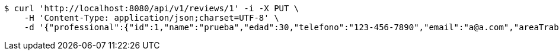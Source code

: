 [source,bash]
----
$ curl 'http://localhost:8080/api/v1/reviews/1' -i -X PUT \
    -H 'Content-Type: application/json;charset=UTF-8' \
    -d '{"professional":{"id":1,"name":"prueba","edad":30,"telefono":"123-456-7890","email":"a@a.com","areaTrabajo":"plomero","categoria":"plomero"},"clients":{"id":1,"name":"Prueba de cliente","edad":24,"telefono":"123-456-7890","email":"pruebacliente@prueba.p"},"description":"prueba review1"}'
----